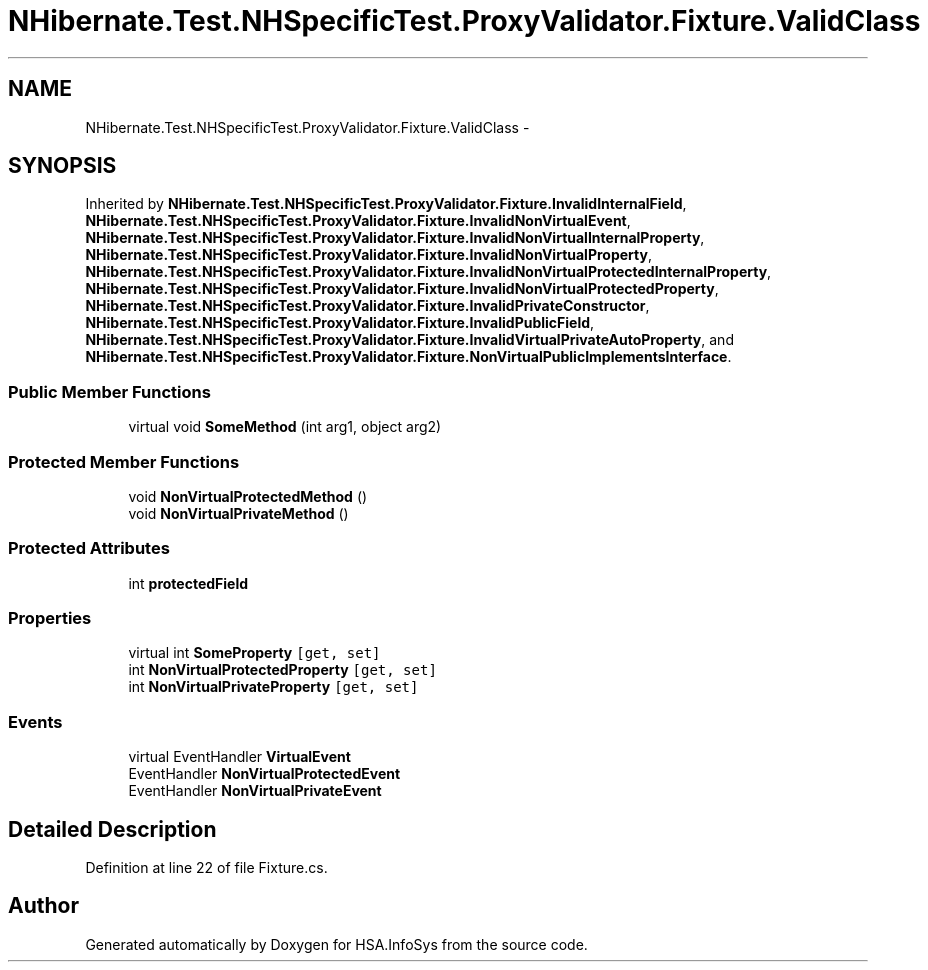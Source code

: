 .TH "NHibernate.Test.NHSpecificTest.ProxyValidator.Fixture.ValidClass" 3 "Fri Jul 5 2013" "Version 1.0" "HSA.InfoSys" \" -*- nroff -*-
.ad l
.nh
.SH NAME
NHibernate.Test.NHSpecificTest.ProxyValidator.Fixture.ValidClass \- 
.SH SYNOPSIS
.br
.PP
.PP
Inherited by \fBNHibernate\&.Test\&.NHSpecificTest\&.ProxyValidator\&.Fixture\&.InvalidInternalField\fP, \fBNHibernate\&.Test\&.NHSpecificTest\&.ProxyValidator\&.Fixture\&.InvalidNonVirtualEvent\fP, \fBNHibernate\&.Test\&.NHSpecificTest\&.ProxyValidator\&.Fixture\&.InvalidNonVirtualInternalProperty\fP, \fBNHibernate\&.Test\&.NHSpecificTest\&.ProxyValidator\&.Fixture\&.InvalidNonVirtualProperty\fP, \fBNHibernate\&.Test\&.NHSpecificTest\&.ProxyValidator\&.Fixture\&.InvalidNonVirtualProtectedInternalProperty\fP, \fBNHibernate\&.Test\&.NHSpecificTest\&.ProxyValidator\&.Fixture\&.InvalidNonVirtualProtectedProperty\fP, \fBNHibernate\&.Test\&.NHSpecificTest\&.ProxyValidator\&.Fixture\&.InvalidPrivateConstructor\fP, \fBNHibernate\&.Test\&.NHSpecificTest\&.ProxyValidator\&.Fixture\&.InvalidPublicField\fP, \fBNHibernate\&.Test\&.NHSpecificTest\&.ProxyValidator\&.Fixture\&.InvalidVirtualPrivateAutoProperty\fP, and \fBNHibernate\&.Test\&.NHSpecificTest\&.ProxyValidator\&.Fixture\&.NonVirtualPublicImplementsInterface\fP\&.
.SS "Public Member Functions"

.in +1c
.ti -1c
.RI "virtual void \fBSomeMethod\fP (int arg1, object arg2)"
.br
.in -1c
.SS "Protected Member Functions"

.in +1c
.ti -1c
.RI "void \fBNonVirtualProtectedMethod\fP ()"
.br
.ti -1c
.RI "void \fBNonVirtualPrivateMethod\fP ()"
.br
.in -1c
.SS "Protected Attributes"

.in +1c
.ti -1c
.RI "int \fBprotectedField\fP"
.br
.in -1c
.SS "Properties"

.in +1c
.ti -1c
.RI "virtual int \fBSomeProperty\fP\fC [get, set]\fP"
.br
.ti -1c
.RI "int \fBNonVirtualProtectedProperty\fP\fC [get, set]\fP"
.br
.ti -1c
.RI "int \fBNonVirtualPrivateProperty\fP\fC [get, set]\fP"
.br
.in -1c
.SS "Events"

.in +1c
.ti -1c
.RI "virtual EventHandler \fBVirtualEvent\fP"
.br
.ti -1c
.RI "EventHandler \fBNonVirtualProtectedEvent\fP"
.br
.ti -1c
.RI "EventHandler \fBNonVirtualPrivateEvent\fP"
.br
.in -1c
.SH "Detailed Description"
.PP 
Definition at line 22 of file Fixture\&.cs\&.

.SH "Author"
.PP 
Generated automatically by Doxygen for HSA\&.InfoSys from the source code\&.
